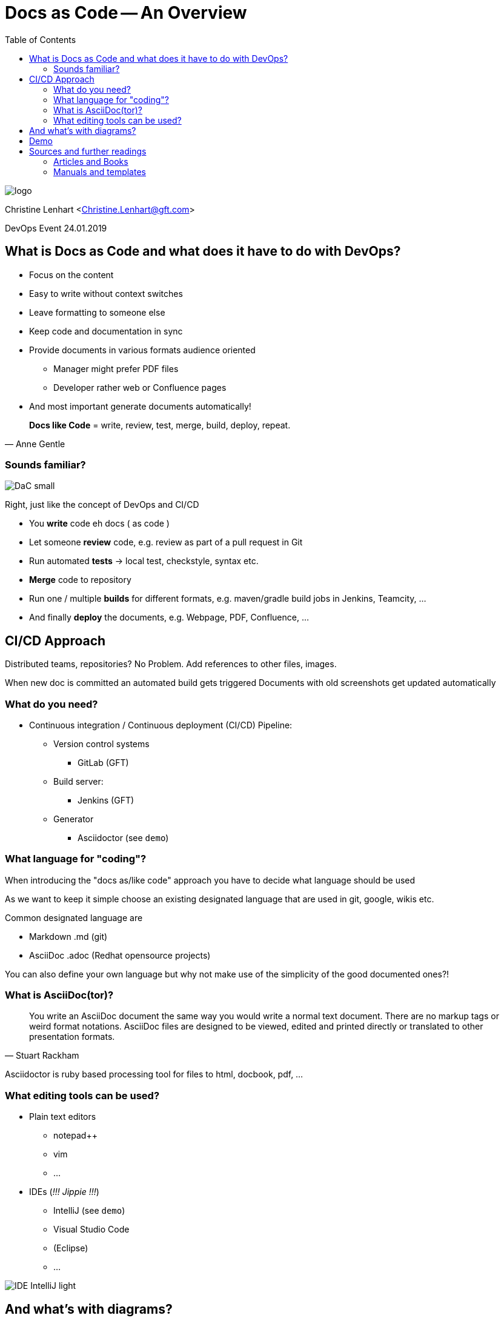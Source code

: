 = Docs as Code -- An Overview
:toc:

image::images/logo.jpg[]

Christine Lenhart <Christine.Lenhart@gft.com>

DevOps Event 24.01.2019


== What is Docs as Code and what does it have to do with DevOps?

* Focus on the content
* Easy to write without context switches
* Leave formatting to someone else
* Keep code and documentation in sync
* Provide documents in various formats audience oriented
** Manager might prefer PDF files
** Developer rather web or Confluence pages
* And most important generate documents automatically!

[quote, Anne Gentle]
*Docs like Code* =
write,  
review,  
test, 
merge,
build, 
deploy, 
repeat.


=== Sounds familiar?
image::images/DaC_small.png[]
Right, just like the concept of DevOps and CI/CD

* You *write* code eh docs ( as code )
* Let someone *review* code, e.g. review as part of a pull request in Git
* Run automated *tests* -> local test, checkstyle, syntax etc.
* *Merge* code to repository
* Run one / multiple *builds* for different formats, e.g. maven/gradle build jobs in Jenkins, Teamcity, ...
* And finally *deploy* the documents, e.g. Webpage, PDF, Confluence, ...


== CI/CD Approach
 
Distributed teams, repositories?
No Problem. 
Add references to other files, images.
 
When new doc is committed an automated build gets triggered 
Documents with old screenshots get updated automatically

=== What do you need?

* Continuous integration / Continuous deployment (CI/CD) Pipeline:

** Version control systems
*** GitLab (GFT)
** Build server:
*** Jenkins (GFT)
** Generator
*** Asciidoctor (see `demo`)

=== What language for "coding"?
When introducing the "docs as/like code" approach you have to decide what language should be used

As we want to keep it simple
choose an existing designated language 
that are used in git, google, wikis etc.

Common designated language are

* Markdown .md (git)
* AsciiDoc .adoc (Redhat opensource projects)


You can also define your own language but why not make use of the simplicity of the good documented ones?!

=== What is AsciiDoc(tor)?

[quote, Stuart Rackham]
You write an AsciiDoc document the same way you would write a normal text document.
There are no markup tags or weird format notations.
AsciiDoc files are designed to be viewed, edited and printed directly or translated to other presentation formats.

Asciidoctor is ruby based processing tool for files to html, docbook, pdf, ...


=== What editing tools can be used?

* Plain text editors
** notepad++
** vim
** ...

* IDEs (_!!! Jippie !!!_)
** IntelliJ (see `demo`)
** Visual Studio Code
** (Eclipse)
** ...

image:images/IDE_IntelliJ_light.png[]

== And what's with diagrams?
Diagrams can also be coded 
*but*
that's is not that easy

*asciidoctor-diagram*
is an extension for diagrams
which supports several formats

Tools like _plantUML_ generate good sequential diagrams
but it is hard to code "beautiful" graphs

//image::images/asciidoc-diagram-code.png[]
//image::images/generated-diagram.png[]

Recommendation:
create diagrams, graphs, images with graphic editing tools and *reference* in your code to the images

```
And don't forget to put the images in the repositories so that the docs always stay up to date. :)
```

== Demo

* Editing tools: IntelliJ

* Code in Asciidoc format

* Generate documents in html and PDF format with asciidoctor

(Push changes to repo)

== Sources and further readings

Talk inspired by Dr. Ralf Müller https://doctoolchain.github.io/docToolchain/

=== Articles and Books
* https://www.docslikecode.com/book/
* https://jaxenter.de/docs-as-code-asciidoctor-62432
* https://jaxenter.de/architekturdokumentation-mit-entwicklerwerkzeugen-25302
* https://idratherbewriting.com/2017/06/02/when-docs-are-not-like-code/
* https://gdstechnology.blog.gov.uk/2017/08/25/why-we-use-a-docs-as-code-approach-for-technical-documentation/
* http://hackwrite.com/posts/docs-as-code/

=== Manuals and templates
* https://asciidoctor.org/docs/asciidoc-article/[]
* https://help.paligo.net/en/cheat-sheet-for-asciidoc-markdown.html[]
* https://docs.antora.org/antora/2.0/asciidoc/include-example/[]
* https://asciidoctor.org/docs/asciidoctor-pdf/[]
* https://www.rubydoc.info/gems/asciidoctor-diagram/[]



